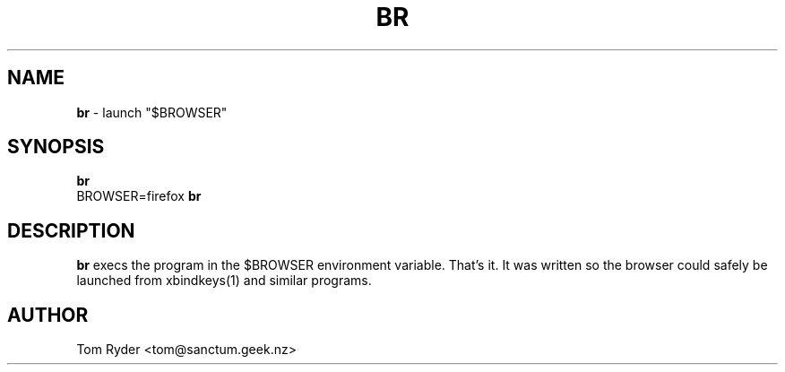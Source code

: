 .TH BR 1 "August 2016" "Manual page for br"
.SH NAME
.B br
\- launch "$BROWSER"
.SH SYNOPSIS
.B br
.br
BROWSER=firefox
.B br
.SH DESCRIPTION
.B br
execs the program in the $BROWSER environment variable. That's it. It was
written so the browser could safely be launched from xbindkeys(1) and similar
programs.
.SH AUTHOR
Tom Ryder <tom@sanctum.geek.nz>
